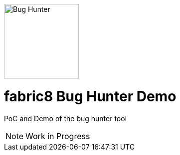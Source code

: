 
[[img-logo]]
image::https://expensify.files.wordpress.com/2012/01/no_bug.png[Bug Hunter,150,150,role="center"]

= fabric8 Bug Hunter Demo

PoC and Demo of the bug hunter tool

NOTE: Work in Progress

